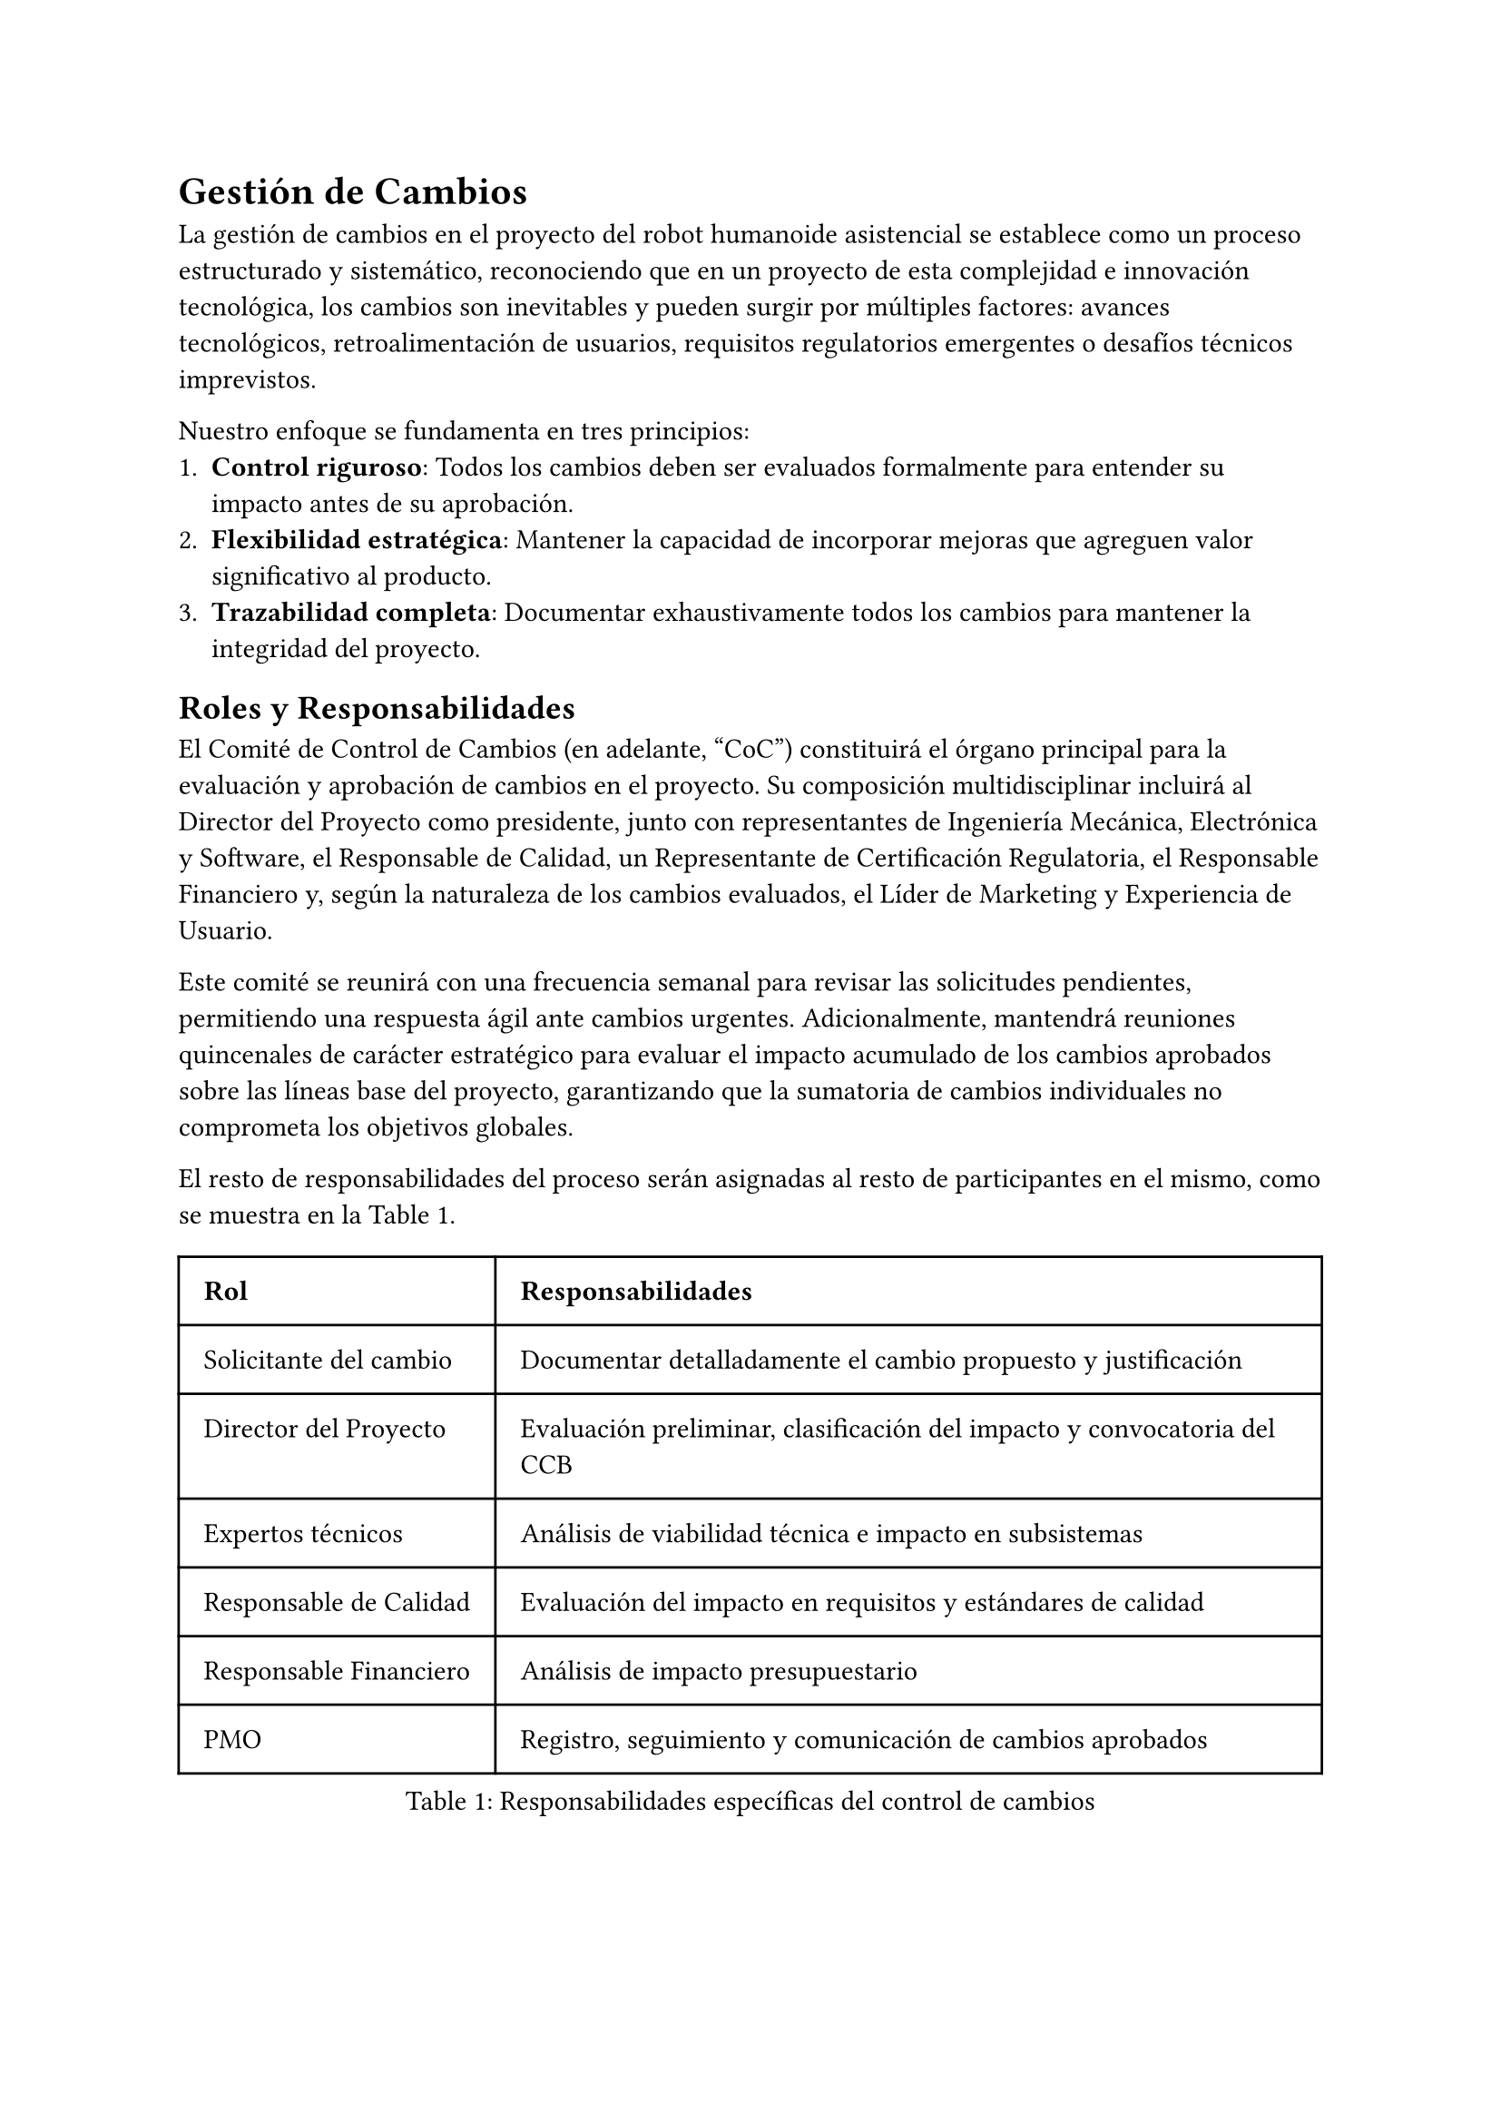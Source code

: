 = Gestión de Cambios
La gestión de cambios en el proyecto del robot humanoide asistencial se establece como un proceso estructurado y sistemático, reconociendo que en un proyecto de esta complejidad e innovación tecnológica, los cambios son inevitables y pueden surgir por múltiples factores: avances tecnológicos, retroalimentación de usuarios, requisitos regulatorios emergentes o desafíos técnicos imprevistos.

Nuestro enfoque se fundamenta en tres principios:
+ *Control riguroso*: Todos los cambios deben ser evaluados formalmente para entender su impacto antes de su aprobación.
+ *Flexibilidad estratégica*: Mantener la capacidad de incorporar mejoras que agreguen valor significativo al producto.
+ *Trazabilidad completa*: Documentar exhaustivamente todos los cambios para mantener la integridad del proyecto.


== Roles y Responsabilidades
El Comité de Control de Cambios (en adelante, "CoC") constituirá el órgano principal para la evaluación y aprobación de cambios en el proyecto. Su composición multidisciplinar incluirá al Director del Proyecto como presidente, junto con representantes de Ingeniería Mecánica, Electrónica y Software, el Responsable de Calidad, un Representante de Certificación Regulatoria, el Responsable Financiero y, según la naturaleza de los cambios evaluados, el Líder de Marketing y Experiencia de Usuario.

Este comité se reunirá con una frecuencia semanal para revisar las solicitudes pendientes, permitiendo una respuesta ágil ante cambios urgentes. Adicionalmente, mantendrá reuniones quincenales de carácter estratégico para evaluar el impacto acumulado de los cambios aprobados sobre las líneas base del proyecto, garantizando que la sumatoria de cambios individuales no comprometa los objetivos globales.

El resto de responsabilidades del proceso serán asignadas al resto de participantes en el mismo, como se muestra en la @tab:responsabilidades-cambios.

#figure(
  table(
    columns: 2,
    inset: 10pt,
    align: (left, left),
    [*Rol*], [*Responsabilidades*],
    [Solicitante del cambio], [Documentar detalladamente el cambio propuesto y justificación],
    [Director del Proyecto], [Evaluación preliminar, clasificación del impacto y convocatoria del CCB],
    [Expertos técnicos], [Análisis de viabilidad técnica e impacto en subsistemas],
    [Responsable de Calidad], [Evaluación del impacto en requisitos y estándares de calidad],
    [Responsable Financiero], [Análisis de impacto presupuestario],
    [PMO], [Registro, seguimiento y comunicación de cambios aprobados],
  ),
  caption: [Responsabilidades específicas del control de cambios]
) <tab:responsabilidades-cambios>


== Proceso de Gestión de Cambios
El proceso completo de gestión de cambios seguirá un flujo en cinco etapas: Solicitud del Cambio, Registro y Clasificación, Evaluación de Impacto, Toma de Decisiones, e Implementación y Seguimiento.

=== Solicitud de Cambio
Cualquier miembro del equipo, stakeholder o resultado de pruebas puede originar una solicitud de cambio cuando identifique una necesidad de modificación en el alcance, cronograma, presupuesto o cualquier otro aspecto del proyecto. Cada solicitud se documentará formalmente mediante el Formulario de Solicitud de Cambio (FSC), donde el solicitante debe proporcionar una descripción detallada del cambio propuesto, la justificación técnica o comercial que lo respalda, los beneficios esperados de su implementación y el nivel de urgencia para su consideración.

=== Registro y Clasificación
Una vez recibida la solicitud, la Oficina de Gestión de Proyectos (PMO) la registrará en el Sistema de Gestión de Cambios, asignándole un identificador único que permitirá su seguimiento a lo largo de todo el proceso. Posteriormente, el Director del Proyecto realizará una evaluación preliminar y clasificará el cambio según su impacto potencial en cuatro posibles niveles. 
  - *Nivel 1* (Menor): Sin impacto significativo en alcance, cronograma o presupuesto (\<1%)
  - *Nivel 2* (Moderado): Impacto limitado (1-5% en cronograma o presupuesto)
  - *Nivel 3* (Mayor): Impacto significativo (5-10% en cronograma o presupuesto, o cambios funcionales notables)
  - *Nivel 4* (Crítico): Impacto sustancial (>10% en cronograma o presupuesto, o cambios en objetivos del proyecto)

=== Evaluación de Impacto
Para cada solicitud se realizará un análisis integral que evaluará su repercusión en múltiples dimensiones del proyecto. Se analizará el impacto en el alcance y los requisitos tanto funcionales como no funcionales, determinando si el cambio modifica las características esenciales del producto. Se evaluará cómo afecta al cronograma, con especial atención a las actividades en la ruta crítica que podrían retrasar la finalización del proyecto. Se cuantificará el impacto presupuestario, considerando no solo los costes directos de implementación sino también sus efectos en el flujo de caja. Se valorarán las necesidades adicionales de recursos humanos y tecnológicos para implementar el cambio. Igualmente importante será la evaluación del impacto en la calidad del producto y su capacidad para cumplir con los estándares establecidos. Se identificarán riesgos nuevos o modificados derivados del cambio propuesto. Finalmente, se analizarán las implicaciones en contratos con proveedores y socios, determinando si requieren renegociación o modificación.

=== Toma de Decisiones
El proceso de aprobación seguirá una escalada según el nivel de impacto del cambio. Los cambios de Nivel 1 pueden ser aprobados directamente por el Director del Proyecto, agilizando la implementación de modificaciones menores. Los cambios de Nivel 2 y 3 requieren una evaluación completa y aprobación por parte del Comité de Control de Cambios, garantizando que todas las perspectivas relevantes sean consideradas. Para los cambios de Nivel 4, dado su impacto sustancial en los parámetros fundamentales del proyecto, se requerirá además la aprobación del Comité Ejecutivo de la compañía, asegurando la alineación con la estrategia corporativa.

La toma de decisiones se basará en criterios objetivos que incluirán la alineación del cambio propuesto con los objetivos estratégicos del proyecto, un riguroso análisis coste-beneficio que justifique la inversión adicional, la evaluación de su impacto en la calidad y funcionalidad del producto final, sus consecuencias para la obtención de certificaciones regulatorias necesarias, y un análisis realista de la viabilidad técnica y disponibilidad de recursos para su implementación.

=== Implementación y Seguimiento
Para los cambios aprobados, se pondrá en marcha un proceso estructurado de implementación que comenzará con la actualización formal de las líneas base afectadas, ya sea en alcance, cronograma o presupuesto. Se modificará toda la documentación técnica relevante para reflejar las nuevas especificaciones o requisitos. Se asignarán los recursos necesarios, tanto humanos como materiales, para ejecutar el cambio correctamente. Durante la implementación se realizará un seguimiento específico, más intensivo que el seguimiento regular del proyecto, para verificar que la ejecución del cambio progresa según lo previsto. Una vez completada la implementación, se realizará una verificación formal de los resultados para confirmar que se han alcanzado los objetivos esperados del cambio y que no ha generado efectos colaterales no deseados.

== Documentación de Cambios

Toda solicitud de cambio generará la siguiente documentación:

- *Formulario de Solicitud de Cambio*: Registro inicial con descripción y justificación
- *Informe de Análisis de Impacto*: Evaluación detallada por áreas afectadas
- *Acta de Decisión*: Documento formal con la resolución tomada y firmas correspondientes
- *Orden de Cambio*: Instrucciones específicas para implementación si es aprobado
- *Informe de Cierre de Cambio*: Verificación de implementación y resultados obtenidos

Toda esta documentación será almacenada en el sistema de gestión documental del proyecto, vinculada al cambio específico mediante su identificador único, y permanecerá accesible para auditoría y consulta durante todo el ciclo de vida del proyecto y tras su finalización.


== Métricas de Gestión de Cambios
Para evaluar el proceso de la Gestión de Cambios, el CoC usará las métricas descritas en la @tab:metricas-cambios.

#figure(
  table(
    columns: 2,
    inset: 10pt,
    align: (left, left),
    [*Métrica*], [*Objetivo*],
    [Tiempo medio de evaluación de cambios], [< 5 días laborables],
    [% de cambios aprobados vs. solicitados], [< 60%],
    [Desviación acumulada por cambios (presupuesto)], [< 7% del presupuesto original],
    [Desviación acumulada por cambios (cronograma)], [< 10% del cronograma original],
    [% de cambios originados por defectos internos], [Tendencia decreciente],
  ),
  caption: [Métricas de la Gestión de Cambios]
) <tab:metricas-cambios>


== Comunicación de los Cambios
La comunicación efectiva de los cambios aprobados constituye un elemento esencial para mantener la alineación y compromiso de todos los stakeholders. Implementaremos un protocolo de comunicación escalonado según el impacto del cambio.

Los cambios de Nivel 1, dado su impacto limitado, serán comunicados en las reuniones semanales del equipo y quedarán registrados en los informes mensuales de progreso, asegurando la visibilidad sin generar ruido innecesario. 

Para los cambios de Nivel 2, además de lo anterior, se realizará una comunicación directa a los equipos específicamente afectados por la modificación, garantizando que comprendan las implicaciones para su trabajo.

Los cambios de Nivel 3, con un impacto significativo, requieren una comunicación más amplia. Se elaborará un comunicado específico dirigido a todos los stakeholders internos y externos relevantes, explicando la naturaleza del cambio, su justificación y las consecuencias previstas. 

Finalmente, los cambios de Nivel 4, por su impacto crítico, serán objeto de una comunicación formal extensa dirigida a todos los stakeholders del proyecto, incluyendo un reporte de impacto detallado que explique las modificaciones en los parámetros fundamentales del proyecto y las medidas adoptadas para gestionar sus consecuencias.

Con periodicidad mensual, el Director del Proyecto preparará un informe consolidado de todos los cambios aprobados e implementados durante ese período, que se integrará en el informe general de estado del proyecto, proporcionando así una visión completa de la evolución y adaptaciones realizadas.


== Revisiones periódicas de la gestión de cambios
Trimestralmente, el Comité de Control de Cambios realizará una evaluación exhaustiva del funcionamiento del proceso de gestión de cambios, analizando su eficacia y oportunidades de mejora. Durante estas sesiones, se analizarán las tendencias en las solicitudes de cambio presentadas, identificando patrones que puedan revelar causas raíz sistémicas que merezcan atención especial. Se evaluarán los procesos y herramientas utilizados para la gestión de cambios, buscando oportunidades de mejora en eficiencia y efectividad.

Un aspecto crítico de estas revisiones será la evaluación del impacto acumulado de los cambios aprobados sobre los objetivos originales del proyecto, asegurando que la dirección general sigue siendo la adecuada a pesar de las modificaciones implementadas. Si fuera necesario, se ajustarán los umbrales de aprobación o procedimientos para adaptarse a la fase actual del proyecto y las lecciones aprendidas.

Esta revisión periódica garantizará que el proceso mantiene el equilibrio adecuado entre el control riguroso necesario para preservar la integridad del proyecto y la flexibilidad estratégica imprescindible para un proyecto de innovación tecnológica complejo, permitiendo su adaptación a un entorno dinámico sin comprometer sus objetivos fundamentales.
